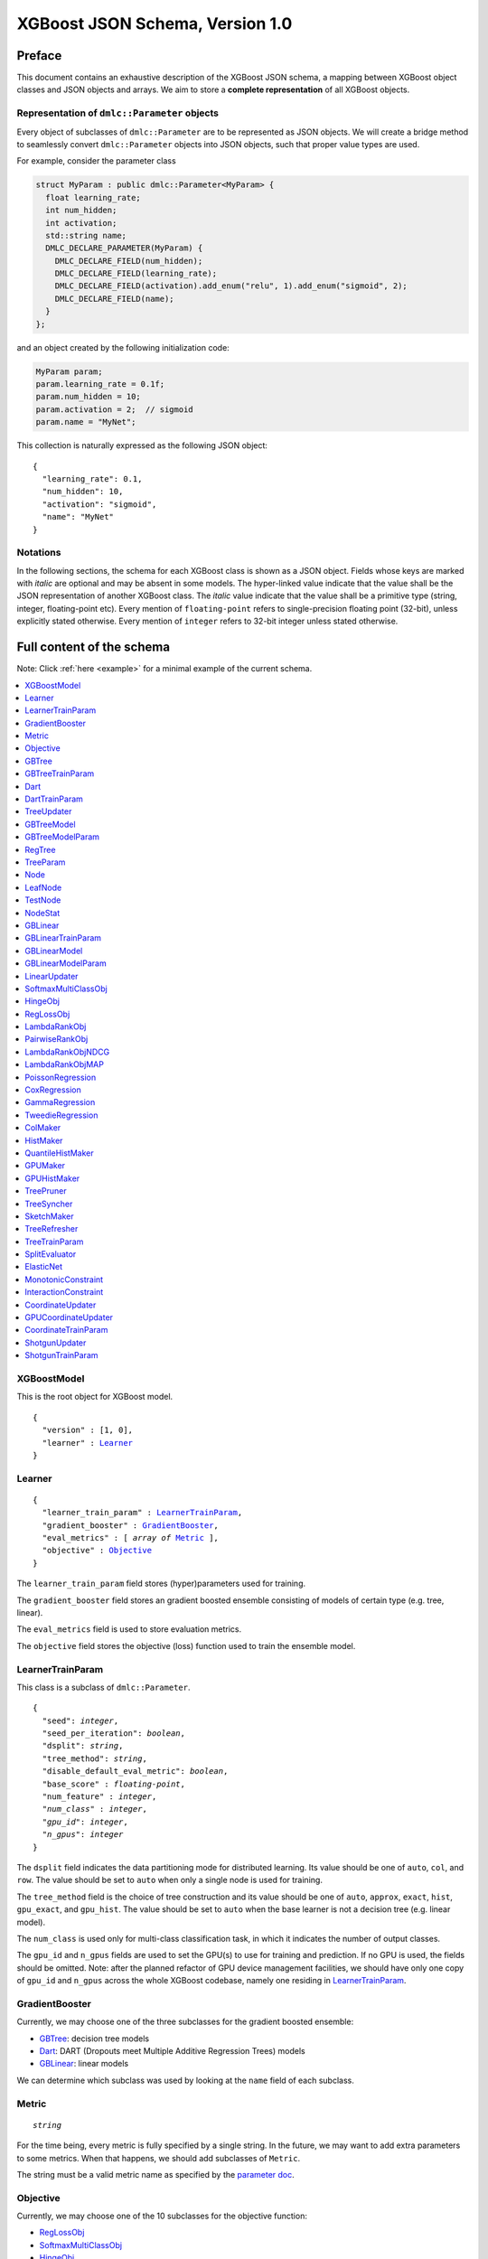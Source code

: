 ################################
XGBoost JSON Schema, Version 1.0
################################

Preface
=======
This document contains an exhaustive description of the XGBoost JSON schema, a
mapping between XGBoost object classes and JSON objects and arrays. We aim to
store a **complete representation** of all XGBoost objects.

Representation of ``dmlc::Parameter`` objects
---------------------------------------------
Every object of subclasses of ``dmlc::Parameter`` are to be represented as JSON
objects. We will create a bridge method to seamlessly convert ``dmlc::Parameter``
objects into JSON objects, such that proper value types are used.

For example, consider the parameter class

.. code-block:: cpp

  struct MyParam : public dmlc::Parameter<MyParam> {
    float learning_rate;
    int num_hidden;
    int activation;
    std::string name;
    DMLC_DECLARE_PARAMETER(MyParam) {
      DMLC_DECLARE_FIELD(num_hidden);
      DMLC_DECLARE_FIELD(learning_rate);
      DMLC_DECLARE_FIELD(activation).add_enum("relu", 1).add_enum("sigmoid", 2);
      DMLC_DECLARE_FIELD(name);
    }
  };

and an object created by the following initialization code:

.. code-block:: cpp

  MyParam param;
  param.learning_rate = 0.1f;
  param.num_hidden = 10;
  param.activation = 2;  // sigmoid
  param.name = "MyNet";

This collection is naturally expressed as the following JSON object:

.. parsed-literal::

  {
    "learning_rate": 0.1,
    "num_hidden": 10,
    "activation": "sigmoid",
    "name": "MyNet"
  }

Notations
---------

In the following sections, the schema for each XGBoost class is shown as a JSON
object. Fields whose keys are marked with *italic* are optional and may be
absent in some models. The hyper-linked value indicate that the value shall be
the JSON representation of another XGBoost class. The *italic* value indicate
that the value shall be a primitive type (string, integer, floating-point etc).
Every mention of ``floating-point`` refers to single-precision floating point
(32-bit), unless explicitly stated otherwise.  Every mention of ``integer``
refers to 32-bit integer unless stated otherwise.

Full content of the schema
==========================

Note: Click :ref:`here <example>` for a minimal example of the current schema.

.. contents:: :local:

XGBoostModel
------------
This is the root object for XGBoost model.

.. parsed-literal::

  {
    "version" : [1, 0],
    "learner" : Learner_
  }

Learner
-------
.. parsed-literal::

  {
    "learner_train_param" : LearnerTrainParam_,
    "gradient_booster" : GradientBooster_,
    "eval_metrics" : [ *array of* Metric_ ],
    "objective" : Objective_
  }

The ``learner_train_param`` field stores (hyper)parameters used for training.

The ``gradient_booster`` field stores an gradient boosted ensemble consisting of
models of certain type (e.g. tree, linear).

The ``eval_metrics`` field is used to store evaluation metrics.

The ``objective`` field stores the objective (loss) function used to train the
ensemble model.

LearnerTrainParam
-----------------
This class is a subclass of ``dmlc::Parameter``.

.. parsed-literal::

  {
    "seed": *integer*,
    "seed_per_iteration": *boolean*,
    "dsplit": *string*,
    "tree_method": *string*,
    "disable_default_eval_metric": *boolean*,
    "base_score" : *floating-point*,
    "num_feature" : *integer*,
    *"num_class"* : *integer*,
    *"gpu_id"*: *integer*,
    *"n_gpus"*: *integer*
  }

The ``dsplit`` field indicates the data partitioning mode for distributed
learning. Its value should be one of ``auto``, ``col``, and ``row``. The value
should be set to ``auto`` when only a single node is used for training.

The ``tree_method`` field is the choice of tree construction and its value
should be one of ``auto``, ``approx``, ``exact``, ``hist``, ``gpu_exact``,
and ``gpu_hist``. The value should be set to ``auto`` when the base learner
is not a decision tree (e.g. linear model).

The ``num_class`` is used only for multi-class classification task, in which it
indicates the number of output classes.

The ``gpu_id`` and ``n_gpus`` fields are used to set the GPU(s) to use for
training and prediction. If no GPU is used, the fields should be omitted.
Note: after the planned refactor of GPU device management facilities, we
should have only one copy of ``gpu_id`` and ``n_gpus`` across the whole XGBoost
codebase, namely one residing in LearnerTrainParam_.

GradientBooster
---------------
Currently, we may choose one of the three subclasses for the gradient boosted
ensemble:

* GBTree_: decision tree models
* Dart_: DART (Dropouts meet Multiple Additive Regression Trees) models
* GBLinear_: linear models

We can determine which subclass was used by looking at the ``name`` field
of each subclass.

Metric
------
.. parsed-literal::

  *string*

For the time being, every metric is fully specified by a single string. In the
future, we may want to add extra parameters to some metrics. When that happens,
we should add subclasses of ``Metric``.

The string must be a valid metric name as specified by the `parameter
doc <https://xgboost.readthedocs.io/en/latest/parameter.html#learning-task-parameters>`_.

Objective
---------
Currently, we may choose one of the 10 subclasses for the objective function:

* RegLossObj_
* SoftmaxMultiClassObj_
* HingeObj_
* LambdaRankObj_
* PairwiseRankObj_
* LambdaRankObjNDCG_
* LambdaRankObjMAP_
* PoissonRegression_
* CoxRegression_
* GammaRegression_
* TweedieRegression_

GBTree
------
The ``GBTree`` class stores an ensemble of decision trees that are produced
via gradient boosting. It is a subclass of GradientBooster_.

.. parsed-literal::

  {
    "name" : "GBTree",
    "num_boosting_round" : *integer*,
    "gbtree_train_param" : GBTreeTrainParam_,
    "updater_train_param" : TreeTrainParam_,
    "updaters" : [ *array of* TreeUpdater_ ],
    "model" : GBTreeModel_
  }

The ``num_boosting_round`` field stores the number of boosting rounds performed.
This number is different from the number of trees if ``num_parallel_tree`` of
GBTreeTrainParam_ is greater than 1.

The ``gbtree_train_param`` field is the list of training parameters specific to
``GBTree``. The ``updater_train_param`` field gives the training parameters
that are common to all updaters in the ``updaters`` field.

The ``updaters`` field is the sequence of tree updaters that were used in
training the tree ensemble model.

GBTreeTrainParam
----------------
This class is a subclass of ``dmlc::Parameter``.

.. parsed-literal::

  {
    "num_parallel_tree": *integer*,
    "updater_seq": [ *array of string* ],
    "process_type": *string*,
    "predictor": *string*
  }

The ``num_parallel_tree`` field denotes the number of parallel trees constructed
during each iteration. It is used to support boosted random forest.

The ``updater_seq`` field stores the list of updater names that was provided at
the beginning of training. This field may not necessarily match the sequence
given in the ``updaters`` field of GBTree_ or Dart_.

The ``process_type`` field denotes whether to create new trees (``default``) or
to update existing trees (``update``) during the boosting process. The field's
value must be either ``default`` or ``update``. Keep in mind that ``update`` is
highly experimental; most use cases will use ``default``.

Dart
----
The ``Dart`` class stores an ensemble of decision trees that are produced
via gradient boosting, with dropouts at training time. This class is a subclass
of GBTree_ and hence contains all fields that GBTree_ contains. It is a subclass
of GradientBooster_.

.. parsed-literal::

  {
    "name" : "Dart",
    "gbtree_train_param" : GBTreeTrainParam_,
    "dart_train_param" : DartTrainParam_,
    "updater_train_param" : TreeTrainParam_,
    "num_boosting_round" : *integer*,
    "updaters" : [ *array of* TreeUpdater_ ],
    "model" : GBTreeModel_,
    *"weight_drop"* : [ *array of floating-point* ]
  }

In addition to ``gbtree_train_param``, this class also has ``dart_train_param``,
the set of training parameters specific to ``Dart``.

The ``num_boosting_round`` field stores the number of boosting rounds performed.
This number is different from the number of trees if ``num_parallel_tree`` of
GBTreeTrainParam_ is greater than 1.

The ``updaters`` field is the sequence of tree updaters that were used in
training the tree ensemble model.

The ``weight_drop`` field stores the weights assigned to individual trees.
The weights should be used at training time.

DartTrainParam
--------------
This class is a subclass of ``dmlc::Parameter``.

.. parsed-literal::

  {
    "sample_type": *string*,
    "normalize_type": *string*,
    "rate_drop": *floating-point*,
    "one_drop": *boolean*,
    "skip_drop": *floating-point*,
    "learning_rate": *floating-point*
  }

The meaning of these parameters is to be found in `the parameter doc
<https://xgboost.readthedocs.io/en/latest/parameter.html#additional-parameters-for-dart-booster-booster-dart>`_.

The ``sample_type`` field must be either ``uniform`` or ``weighted``.

The ``normalize_type`` field must be either ``tree`` or ``forest``.

TreeUpdater
-----------
Currently, we may choose one of the nine subclasses for the tree updater:

* ColMaker_: corresponds to ``grow_colmaker`` in the updater sequence
* HistMaker_: corresponds to ``grow_histmaker`` in the updater sequence
* QuantileHistMaker_: corresponds to ``grow_quantile_histmaker`` in the updater
  sequence
* GPUMaker_: corresponds to ``grow_gpu`` in the updater sequence
* GPUHistMaker_: corresponds to ``grow_gpu_hist`` in the updater sequence
* TreePruner_: corresponds to ``prune`` in the updater sequence
* TreeSyncher_: corresponds to ``sync`` in the updater sequence
* SketchMaker_: corresponds to ``grow_skmaker`` in the updater sequence
* TreeRefresher_: corresponds to ``refresh`` in the updater sequence

We can determine which subclass was used by looking at the ``name`` field
of each subclass.

Note: ``DistColMaker`` has not been maintained for a while and thus excluded.

GBTreeModel
-----------
The ``GBTreeModel`` class is the list of regression trees, plus the model
parameters.

.. parsed-literal::

  {
    "model_param" : GBTreeModelParam_,
    "trees" : [ *array of* RegTree_ ],
    *"tree_info"* : [ *array of integer* ]
  }

``tree_info`` is a reserved field, retained for the sake of compatibility with
the current binary serialization method.

GBTreeModelParam
----------------
This class is a subclass of ``dmlc::Parameter``.

.. parsed-literal::

  {
    "num_trees": *integer*,
    "num_feature" : *integer*,
    "num_output_group" : *integer*
  }

The ``num_output_group`` is the size of prediction per instance. This value is
set to 1 for all tasks except multi-class classification. For multi-class
classification, ``num_output_group`` must be set to the number of classes. This
must be identical to the value for ``num_class`` field of LearnerTrainParam_.

Note. ``num_roots`` and ``size_leaf_vector`` have been omitted due to
deprecation.

RegTree
-------
.. parsed-literal::

  {
    "tree_param" : TreeParam_,
    "nodes" : [ *array of* Node_ ],
    "stats" : [ *array of* NodeStat_ ]
  }

The first node in the ``nodes`` array specify root node.

The ``nodes`` array specify an adjacency list for an acyclic directed binary
tree graph. Each tree node has zero or two outgoing edges and exactly one
incoming edge. Cycles are not allowed.

TreeParam
---------
This class is a subclass of ``dmlc::Parameter``.

.. parsed-literal::

  {
    "num_nodes": *integer*,
    *"num_deleted"* : *integer*
    "num_feature": *integer*
  }

The ``num_deleted`` field is optional and indicates that some node IDs are
marked deleted and thus should be re-used for creating new nodes. This exists
since the pruning method leaves gaps in node IDs. When omitted, ``num_deleted``
is assumed to be zero. This field may be deprecated in the future.

Note. ``num_roots`` and ``size_leaf_vector`` have been omitted due to
deprecation. ``max_depth`` is removed because it is not used anywhere in the
codebase.

Node
----
We may choose one of the two subclasses for the node class:

* LeafNode_: leaf node (no child node, real output)
* TestNode_: non-leaf node (two child nodes, test condition)

We distinguish the two types of node by whether the node representation is a
JSON array (test node) or a single floating-point number (leaf node).

LeafNode
--------
Each leaf node is represented as a single floating-point number:

.. parsed-literal::

  *floating-point* (leaf_output)

The ``leaf_output`` field specifies the real-valued output associated with
the leaf node.

TestNode
--------
Each test node is represented as a JSON array of a fixed size, each element
storing the following fields:

.. parsed-literal::

  [
    *integer* (child_left_id),
    *integer* (child_right_id),
    *unsigned integer* (feature_id),
    *floating-point* (threshold),
    *boolean* (default_left)
  ]

The ``feature_id`` and ``threshold`` fields specify the feature ID and threshold
used in the test node, where the test is of form ``data[feature_id] < threshold``.
The ``child_left_id`` and ``child_right_id`` fields specify the nodes to be
taken in a tree traversal when the test ``data[feature_id] < threshold`` is true
and false, respectively. The node IDs are 0-based offsets to the ``nodes``
arrays in RegTree_. The ``default_left`` field indicates the default
direction in a tree traversal when feature value for ``feature_id`` is missing.

NodeStat
--------
Statistics for each node is represented as a JSON array of a fixed size, each
element storing the following fields:

.. parsed-literal::

  [
    *floating-point* (loss_chg),
    *floating-point* (sum_hess),
    *floating-point* (base_weight),
    *64-bit integer* (instance_cnt)
  ]

Note. ``leaf_child_cnt`` has been omitted because it is only internally used
by the tree pruner. For serialization / deserialization, ``leaf_child_cnt``
should always be set to 0.

GBLinear
--------
The ``GBLinear`` class stores an ensemble of linear models that are produced
via gradient boosting. It is a subclass of GradientBooster_.

.. parsed-literal::

  {
    "name" : "GBLinear",
    "num_boosting_round" : *integer*,
    "gblinear_train_param" : GBLinearTrainParam_,
    "model": GBLinearModel_,
    "updater": LinearUpdater_
  }

The ``num_boosting_round`` field stores the number of boosting rounds performed.

GBLinearTrainParam
------------------
This class is a subclass of ``dmlc::Parameter``.

.. parsed-literal::

  {
    "updater" : *string*,
    "tolerance" : *floating-point*
  }

The ``updater`` field is the name of the linear updater used for training. Its
value must match that of ``updater`` in GBLinear_.

The ``tolerance`` field is the threshold for early stopping, in which iterations
were terminated if the largest weight updater is smaller than the threshold.
Setting it to zero disables early stopping.

Note. ``max_row_perbatch`` is omitted because it is deprecated.

GBLinearModel
-------------

.. parsed-literal::

  {
    "model_param" : GBLinearModelParam_,
    "weight" : [ *array of floating-point* ]
  }

The ``weight`` field stores the final coefficients of the combined linear model,
after all boosting rounds. Currently, the linear booster does not store
coefficients of individual boosting rounds.

GBLinearModelParam
------------------
This class is a subclass of ``dmlc::Parameter``.

.. parsed-literal::

  {
    "num_feature" : *integer*,
    "num_output_group" : *integer*
  }

The ``num_output_group`` is the size of prediction per instance. This value is
set to 1 for all tasks except multi-class classification. For multi-class
classification, ``num_output_group`` must be set to the number of classes.

LinearUpdater
-------------
Currently, we may choose one of the three subclasses for the linear updater:

* CoordinateUpdater_: corresponds to ``updater="coord_descent"``
* GPUCoordinateUpdater_: corresponds to ``updater="gpu_coord_descent"``
* ShotgunUpdater_: corresponds to ``updater="shotgun"``

We can determine which subclass was used by looking at the ``name`` field
of each subclass.

SoftmaxMultiClassObj
--------------------
This class is a subclass of Objective_.

.. parsed-literal::

  {
    "name" : "SoftmaxMultiClassObj",
    "num_class" : *integer*,
    "output_prob" : *boolean*
  }

The ``num_class`` field must have the same value as ``num_class`` in
LearnerTrainParam_.

The ``output_prob`` field determines whether the loss function should produce
class index (``false``) or probability distribution (``true``).

HingeObj
--------
This class is a subclass of Objective_.

.. parsed-literal::

  {
    "name" : "HingeObj"
  }

RegLossObj
----------
This class is a subclass of Objective_.

.. parsed-literal::

  {
    "name" : "RegLossObj",
    "loss_type" : *string*,
    "scale_pos_weight": *floating-point*
  }

The ``loss_type`` field must be one of the following: ``LinearSquareLoss``,
``LogisticRegression``, ``LogisticClassification`` and ``LogisticRaw``.

LambdaRankObj
-------------
This class is a subclass of Objective_.

.. parsed-literal::

  {
    "name" : "LambdaRankObj",
    "num_pairsample": *integer*,
    "fix_list_weight": *floating-point*
  }

The ``num_pairsample`` specifies the number of pairs to sample (per instance)
to compute the pairwise ranking loss.

The ``fix_list_weight`` field is the normalization factor for the weight of
each query group. If set to 0, it has no effect.

PairwiseRankObj
---------------
This class is a subclass of Objective_.

.. parsed-literal::

  {
    "name" : "PairwiseRankObj",
    "num_pairsample": *integer*,
    "fix_list_weight": *floating-point*
  }

The ``num_pairsample`` specifies the number of pairs to sample (per instance)
to compute the pairwise ranking loss.

The ``fix_list_weight`` field is the normalization factor for the weight of
each query group. If set to 0, it has no effect.

LambdaRankObjNDCG
-----------------
This class is a subclass of Objective_.

.. parsed-literal::

  {
    "name" : "LambdaRankObjNDCG",
    "num_pairsample": *integer*,
    "fix_list_weight": *floating-point*
  }

LambdaRankObjMAP
----------------
This class is a subclass of Objective_.

.. parsed-literal::

  {
    "name" : "LambdaRankObjMAP",
    "num_pairsample": *integer*,
    "fix_list_weight": *floating-point*
  }

PoissonRegression
-----------------
This class is a subclass of Objective_.

.. parsed-literal::

  {
    "name" : "PoissonRegression",
    "max_delta_step": *floating-point*
  }

CoxRegression
-------------
This class is a subclass of Objective_.

.. parsed-literal::

  {
    "name" : "CoxRegression"
  }

GammaRegression
---------------
This class is a subclass of Objective_.

.. parsed-literal::

  {
    "name" : "GammaRegression"
  }

TweedieRegression
-----------------
This class is a subclass of Objective_.

.. parsed-literal::

  {
    "name" : "TweedieRegression",
    "tweedie_variance_power" : *floaing-point*
  }

ColMaker
--------
This class is a subclass of TreeUpdater_.

.. parsed-literal::

  {
    "name" : "ColMaker",
    "split_evaluator" : [ *array of* SplitEvaluator_ ]
  }

HistMaker
---------
This class is a subclass of TreeUpdater_.

.. parsed-literal::

  {
    "name" : "HistMaker"
  }

QuantileHistMaker
-----------------
This class is a subclass of TreeUpdater_.

.. parsed-literal::

  {
    "name" : "QuantileHistMaker",
    "split_evaluator" : [ *array of* SplitEvaluator_ ]
  }

GPUMaker
--------
This class is a subclass of TreeUpdater_.

.. parsed-literal::

  {
    "name" : "GPUMaker"
  }

GPUHistMaker
------------
This class is a subclass of TreeUpdater_.

.. parsed-literal::

  {
    "name" : "GPUHistMaker",
    "single_precision_histogram": *boolean*,
    "gpu_batch_nrows": *integer*
  }

TreePruner
----------
This class is a subclass of TreeUpdater_.

.. parsed-literal::

  {
    "name" : "TreePruner"
  }

TreeSyncher
-----------
This class is a subclass of TreeUpdater_.

.. parsed-literal::

  {
    "name" : "TreeSyncher"
  }

SketchMaker
-----------
This class is a subclass of TreeUpdater_.

.. parsed-literal::

  {
    "name" : "SketchMaker"
  }

TreeRefresher
-------------
This class is a subclass of TreeUpdater_.

.. parsed-literal::

  {
    "name" : "TreeRefresher"
  }

TreeTrainParam
--------------
This class is a subclass of ``dmlc::Parameter``.

.. parsed-literal::

  {
    "learning_rate": *floating-point*,
    "min_split_loss": *floating-point*,
    "max_depth": *integer*,
    "max_leaves": *integer*,
    "max_bin": *integer*,
    "grow_policy": *string*,
    "min_child_weight": *floating-point*,
    "reg_lambda": *floating-point*,
    "reg_alpha": *floating-point*,
    "default_direction": *string*,
    "max_delta_step": *floating-point*,
    "subsample": *floating-point*
    "colsample_bynode": *floating-point*,
    "colsample_bylevel": *floating-point*,
    "colsample_bytree": *floating-point*,
    "opt_dense_col": *floating-point*,
    "sketch_eps": *floating-point*,
    "sketch_ratio": *floating-point*,
    "parallel_option": *integer*,
    "cache_opt": *boolean*,
    "refresh_leaf": *boolean*,
    "monotone_constraints": [ *array of integer* ],
    "split_evaluator": [ *array of string* ],
    "sparse_threshold": *floating-point*,
    "enable_feature_grouping": *boolean*,
    "max_conflict_rate": *floating-point*,
    "max_search_group": *integer*
  }

The ``grow_policy`` can either be ``depthwise`` or ``lossguide`` and dictates
how the tree should grow. This option is only relevant for QuantileHist_
updater.

The ``default_direction`` field must be either ``learn``, ``left``, or ``right``.
The value indicates how to handle missing values in splits. The ``learn``
option (default) will assign missing values to either the left child or right,
whichever with lower loss.

The ``parallel_option`` field must be 0, 1, or 2. If set to 0, the ColMaker_
updater will assign different features to threads. If set to 1, the updater
will assign different thresholds within each feature to threads. If set to 2,
a heuristic will automatically choose the best of the two parallelization
strategy. Note that this parameter is only meaningful when ColMaker_ updater
is used (i.e. ``tree_method`` is set to ``exact``).

The ``cache_opt`` field will enable cache optimization in ColMaker_ and
HistMaker_ updaters.

The ``split_evaluator`` field is the sequence of split evaluators used in
training. The current available split evaluators are ``elastic_net``,
``monotonic``, and ``interaction``. For most uses, the field should be set to
``["elastic_net", "monotonic", "interaction"]``. Note that this field is only
available for updater types ColMaker_ and QuantileHistMaker_.

SplitEvaluator
--------------
Currently, we may choose one of the three subclasses for the split evaluator:

* ElasticNet_: elastic net (L1 and L2 regularization)
* MonotonicConstraint_: monotonic constraints
* InteractionConstraint_: feature interaction constraints

We can determine which subclass was used by looking at the ``name`` field
of each subclass.

ElasticNet
----------
This is a subclass of SplitEvaluator_.

.. parsed-literal::

  {
    "name" : "ElasticNet",
    "reg_lambda" : *floating-point*,
    "reg_alpha" : *floating-point*
  }

MonotonicConstraint
-------------------
This is a subclass of SplitEvaluator_.

.. parsed-literal::

  {
    "name" : "MonotonicConstraint",
    "monotone_constraints" : [ *array of integer* ]
  }

InteractionConstraint
---------------------
This is a subclass of SplitEvaluator_.

.. parsed-literal::

  {
    "name" : "InteractionConstraint",
    "interaction_constraints" : *string*,
    "num_feature" : *integer*
  }

See `this document <https://xgboost.readthedocs.io/en/latest/tutorials/feature_interaction_constraint.html#a-simple-example>`_
for the meaning of ``interaction_constraints`` field.

CoordinateUpdater
-----------------
This class is a subclass of LinearUpdater_.

.. parsed-literal::

  {
    "name" : "CoordinateUpdater",
    "train_param" : CoordinateTrainParam_
  }

GPUCoordinateUpdater
--------------------
This class is a subclass of LinearUpdater_.

.. parsed-literal::

  {
    "name" : "GPUCoordinateUpdater",
    "train_param" : CoordinateTrainParam_
  }

CoordinateTrainParam
--------------------
.. parsed-literal::

  {
    "learning_rate": *floating-point*,
    "reg_lambda": *floating-point*
    "reg_alpha": *floating-point*,
    "feature_selector": *string*,
    "top_k": *integer*,
    "reg_lambda_denorm": *floating-point*,
    "reg_alpha_denorm": *floating-point*
  }

The ``feature_selector`` must be one of the following: ``cyclic``, ``shuffle``,
``random``, ``greedy``, and ``thrifty``.

ShotgunUpdater
--------------
This class is a subclass of LinearUpdater_.

.. parsed-literal::

  {
    "name" : "ShotgunUpdater",
    "train_param" : ShotgunTrainParam_
  }

ShotgunTrainParam
-----------------

.. parsed-literal::

  {
    "learning_rate": *floating-point*,
    "reg_lambda": *floating-point*
    "reg_alpha": *floating-point*,
    "feature_selector": *string*,
    "reg_lambda_denorm": *floating-point*,
    "reg_alpha_denorm": *floating-point*
  }

The ``feature_selector`` must be one of the following: ``cyclic``, ``shuffle``,
``random``, ``greedy``, and ``thrifty``.

.. _example:

Minimal example
===============

.. code-block:: json

  {
    "version" : [1, 0],
    "learner" : {
      "learner_train_param" : {
        "seed": 0,
        "seed_per_iteration": false,
        "dsplit": "auto",
        "tree_method": "hist",
        "disable_default_eval_metric": false,
        "base_score": 0.5,
        "num_feature" : 126
      },
      "gradient_booster" : {
        "name" : "GBTree",
        "num_boosting_round" : 2,
        "gbtree_train_param" : {
          "num_parallel_tree" : 1,
          "updater_seq" : [ "grow_quantile_histmaker" ],
          "process_type" : "default",
          "predictor" : "cpu_predictor"
        },
        "updater_train_param" : {
          "learning_rate": 0.1,
          "min_split_loss": 0.0,
          "max_depth": 6,
          "max_leaves": 0,
          "max_bin": 256,
          "grow_policy": "depthwise",
          "min_child_weight": 1.0,
          "reg_lambda": 1.0,
          "reg_alpha": 0.0,
          "default_direction": "learn",
          "max_delta_step": 0.0,
          "subsample": 1.0,
          "colsample_bynode": 1.0,
          "colsample_bylevel": 1.0,
          "colsample_bytree": 1.0,
          "opt_dense_col": 1.0,
          "sketch_eps": 0.03,
          "sketch_ratio": 2.0,
          "parallel_option": 0,
          "cache_opt": true,
          "refresh_leaf": false,
          "monotone_constraints": [],
          "split_evaluator": [ "elastic_net", "monotonic", "interaction" ],
          "sparse_threshold": 0.2,
          "enable_feature_grouping": false,
          "max_conflict_rate": 0.0,
          "max_search_group": 100
        },
        "updaters" : [
          {
            "name" : "QuantileHistMaker",
            "split_evaluator" : [
              {
                "name" : "ElasticNet",
                "reg_lambda" : 1.0,
                "reg_alpha" : 0.0
              },
              {
                "name" : "MonotonicConstraint",
                "monotone_constraints" : []
              },
              {
                "name" : "InteractionConstraint",
                "interaction_constraints" : "",
                "num_feature" : 126
              }
            ]
          }
        ],
        "model" : {
          "model_param" : {
            "num_trees" : 2,
            "num_feature" : 126,
            "num_output_group" : 1
          },
          "trees" : [
            {
              "tree_param" : {
                "num_nodes": 9,
                "num_feature" : 126
              },
              "nodes" : [
                [1, 2,  28,  0.0,  true],
                [3, 4,  55,  0.5, false],
                [5, 6, 108,  1.0,  true],
                 1.8,
                -1.9,
                [7, 8,  66, -0.5,  true],
                 1.87,
                -1.99,
                 0.94
              ],
              "stats" : [
                [200.0, 1635.2,  0.2, 4000],
                [150.2,  922.8,  1.1, 2200],
                [300.4,  712.5, -1.5, 1800],
                [  0.0,  808.3,  0.0, 2000],
                [  0.0,  114.5,  0.0,  200],
                [100.1,  698.0, -1.8, 1600],
                [  0.0,   14.5,  0.0,  200],
                [  0.0,  686.8,  0.0, 1500],
                [  0.0,   11.2,  0.0,  100]
              ]
            },
            {
              "tree_param" : {
                "num_nodes": 3,
                "num_feature" : 126
              },
              "nodes" : [
                [1, 2, 5, 0.5, false],
                 1.0,
                -1.0
              ],
              "stats" : [
                [335.0, 135.2,  0.6, 4000],
                [  0.0,  88.3,  0.0, 3000],
                [  0.0,  46.9,  0.0, 1000]
              ]
            }
          ]
        }
      },
      "eval_metrics" : [ "auc" ],
      "objective" : {
        "name" : "RegLossObj",
        "loss_type" : "LogisticClassification",
        "scale_pos_weight": 1.0
      }
    }
  }
